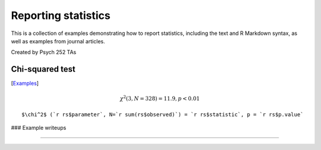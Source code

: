Reporting statistics
=======================

This is a collection of examples demonstrating how to report statistics, including the text
and R Markdown syntax, as well as examples from journal articles.

Created by Psych 252 TAs

Chi-squared test
---------------------------
[`Examples <http://www.stanford.edu/class/psych252/reporting/examples/chisq.html>`_]

.. math::

  \chi^2 (3, N=328) = 11.9, p < 0.01

::

  $\chi^2$ (`r rs$parameter`, N=`r sum(rs$observed)`) = `r rs$statistic`, p = `r rs$p.value`

### Example writeups

---------------------------
